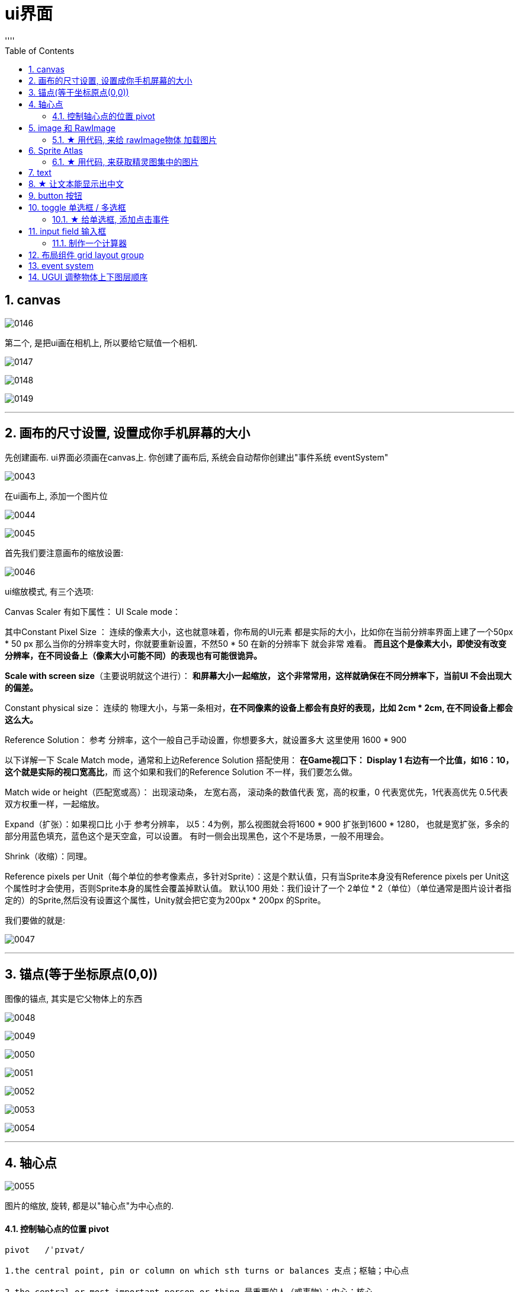 
= ui界面
:sectnums:
:toclevels: 3
:toc: left
''''


== canvas

image:img/0146.png[,]

第二个, 是把ui画在相机上, 所以要给它赋值一个相机.

image:img/0147.png[,]

image:img/0148.png[,]

image:img/0149.png[,]




'''

== 画布的尺寸设置, 设置成你手机屏幕的大小

先创建画布. ui界面必须画在canvas上. 你创建了画布后, 系统会自动帮你创建出"事件系统 eventSystem"

image:img/0043.png[,]


在ui画布上, 添加一个图片位

image:img/0044.png[,]

image:img/0045.png[,]

首先我们要注意画布的缩放设置:

image:img/0046.png[,]

ui缩放模式, 有三个选项:

Canvas Scaler 有如下属性：
UI Scale mode：

其中Constant Pixel Size ：
连续的像素大小，这也就意味着，你布局的UI元素 都是实际的大小，比如你在当前分辨率界面上建了一个50px * 50 px 那么当你的分辨率变大时，你就要重新设置，不然50 * 50 在新的分辨率下 就会非常 难看。
*而且这个是像素大小，即使没有改变分辨率，在不同设备上（像素大小可能不同）的表现也有可能很诡异。*

*Scale with screen size*（主要说明就这个进行）：
*和屏幕大小一起缩放， 这个非常常用，这样就确保在不同分辨率下，当前UI 不会出现大的偏差。*

Constant physical size：
连续的 物理大小，与第一条相对，*在不同像素的设备上都会有良好的表现，比如 2cm * 2cm, 在不同设备上都会这么大。*

Reference Solution： 参考 分辨率，这个一般自己手动设置，你想要多大，就设置多大
这里使用 1600 * 900

以下详解一下 Scale Match mode，通常和上边Reference Solution 搭配使用：
*在Game视口下： Display 1 右边有一个比值，如16：10，这个就是实际的视口宽高比*，而
这个如果和我们的Reference Solution 不一样，我们要怎么做。

Match wide or height（匹配宽或高）：
出现滚动条， 左宽右高， 滚动条的数值代表 宽，高的权重，0 代表宽优先，1代表高优先
0.5代表双方权重一样，一起缩放。

Expand（扩张）：如果视口比 小于 参考分辨率， 以5：4为例，那么视图就会将1600 * 900
扩张到1600 * 1280， 也就是宽扩张，多余的部分用蓝色填充，蓝色这个是天空盒，可以设置。
有时一侧会出现黑色，这个不是场景，一般不用理会。

Shrink（收缩）：同理。

Reference pixels per Unit（每个单位的参考像素点，多针对Sprite）：这是个默认值，只有当Sprite本身没有Reference pixels per Unit这个属性时才会使用，否则Sprite本身的属性会覆盖掉默认值。 默认100
用处：我们设计了一个 2单位 * 2（单位）（单位通常是图片设计者指定的）的Sprite,然后没有设置这个属性，Unity就会把它变为200px * 200px 的Sprite。


我们要做的就是:

image:img/0047.png[,]

'''

== 锚点(等于坐标原点(0,0))

图像的锚点, 其实是它父物体上的东西

image:img/0048.png[,]

image:img/0049.png[,]

image:img/0050.png[,]

image:img/0051.png[,]

image:img/0052.png[,]

image:img/0053.png[,]


image:img/0054.png[,]


'''

== 轴心点

image:img/0055.png[,]

图片的缩放, 旋转, 都是以"轴心点"为中心点的.


==== 控制轴心点的位置 pivot

....
pivot   /ˈpɪvət/

1.the central point, pin or column on which sth turns or balances 支点；枢轴；中心点

2.the central or most important person or thing 最重要的人（或事物）；中心；核心
• West Africa was the pivot of the cocoa trade. 西非是可可豆贸易的中心。
• The pivot on which the old system turned had disappeared. 维系旧制度的支柱已经消失了。

来自古法语pivot,绞链，门合页。引申词义中心，枢轴，核心等。
....


pivot, 能控制轴心点的位置. 数值范围在0-1之间. 比如, x=0, 则轴心点在图片的最左侧, x=1, 轴心点在最右侧.

image:img/0110.png[,]

比如, 你要让图片(作为子物体), 与它的父物体, 左下角点对齐, 就把图片的pivot 的x,y都设为0. 然后,

image:img/0111.png[,]

image:img/0112.png[,]

还能同时移动"锚点"和"轴心点" -> 同时按住 shift + alt + 再来点击位置.


'''

== image 和 RawImage

RawImage 适合用在大背景图,头像图,Icon显示等静态展示的地方,效率更高. 而Image (精灵图)功能更加丰富,所以适合用在进度条,需要拉伸的背景框等需要动态改变的地方.

image:img/0113.png[,]

image:img/0114.png[,]



image:img/0116.png[,]

image:img/0117.png[,]

下面, 先把图片的九宫格去掉, 然后再选 tiled:

image:img/0118.png[,]

filled, 可以用来做血条, 数据图

image:img/0119.png[,]

image:img/0144.png[,]


'''

==== ★ 用代码, 来给 rawImage物体 加载图片

[,subs=+quotes]
----
//先找到rawImage物体, 比如它的名字叫"my背景图"
GameObject  go背景图1 =  GameObject.Find("my背景图");

//然后,获取该物体身上的 RawImage 组件, 给它的 texture 字段赋值, 即让该字段指向一张图片.
*//注意!! 使用Resources.Load<Texture>(图片地址); 来加载图片时, 该图片必须放在 Resources目录下才行！不能放在其他目录中. 如果没有 Resources目录, 你就自己新建一个该目录, 让后把图片放里面.*
*//另外, 图片路径, 只要写相对于 Resources目录的路径就行了, 即前面不要加上Resources目录自己.*

*go背景图1.GetComponent<RawImage>().texture = Resources.Load<Texture>("imgFace/sanguo");* //在你图片上, 按ctrl+alt+c, 就能复制到图片的路径. 拷过来就行了. 注意: 这里代码上, 图片不需要带上扩展名
----

image:img/0138.png[,]

'''


== Sprite Atlas

....
atlas n.   /ˈætləs/
a book of maps 地图册；地图集

• a world atlas 世界地图册
• a road atlas of Europe 欧洲交通地图册

来自拉丁语Ātlās, 来自古希腊语Ἄτλας.
....

相比Sprite Packer，Sprite Atlas将对精灵更多的控制权交还给用户。

Sprite Atlas主要实现了以下三个功能:

- a.创建、编辑图集以及设定图集参数
- b.添加图集Variant（变种）
- c.运行时访问图集

创建创建和编辑图集: Sprite Atlas

image:img/0139.png[,]

image:img/0140.png[,]

点击Pack Preview, 可以看到生成的图集:

image:img/0141.png[,]

image:img/0142.png[,]

其实, 也可以把装有图片的文件夹, 拖进去.

'''

==== ★ 用代码, 来获取精灵图集中的图片

[,subs=+quotes]
----
//先找到要放你精灵图的空物体
GameObject ob我的物体2 = GameObject.Find("my空物体2");

//给该物体, 添加 sprite renderer组件, 精灵图只能挂载在该组件上
ob我的物体2.AddComponent<SpriteRenderer>();

*//载入精灵图集. 注意, 你创建出来的精灵图集, 也必须放在 resources目录下, 才能被加载到!*
*SpriteAtlas sprMy精灵图集 = Resources.Load("my精灵图册") as SpriteAtlas;*

*//将精灵图集中的某张图片, 赋给你"my空物体2"物体上的SpriteRenderer组件中. 即给该空物体, 挂载一张精灵图.*
*ob我的物体2.GetComponent<SpriteRenderer>().sprite = sprMy精灵图集.GetSprite("face02");*
----

image:img/0143.png[,]



'''

== text

image:img/0120.png[,]

image:img/0121.png[,]




'''

== ★ 让文本能显示出中文

image:img/0057.png[,]

选中一个中文字体. 右键

image:img/0056.png[,]

image:img/0058.png[,]

'''

== button 按钮

image:img/0122.png[,]

image:img/0123.png[,]




用按钮, 控制"文本框"中的文本内容的改变

注意: 下图说错了, c#脚步, 要挂载在"文本框上". 换言之, 点击按钮的逻辑操作, 要写在 文本框的脚本里面. 然后, 把"文本框"物体, 拖到"按钮"的 on click组件上 (即让"按钮"来管理"文本框"物体). 然后按钮就能找到"文本框"身上脚本中的 你写的"fn点击"方法. 相当于按钮会调用 "文本框"脚本中的方法.


image:img/0059.png[,]

挂载在按钮上的脚步, 内容如下:

[,subs=+quotes]
----
using System.Collections;
using System.Collections.Generic;
using TMPro;
using UnityEngine;
using UnityEngine.SceneManagement;

public class crip时间脚本 : MonoBehaviour {

    // Start is called before the first frame update
    void Start() {

    }


    // Update is called once per frame
    void Update() {

    }


    *public void fn点击按钮事件()* {
        *GameObject go文本框 =  GameObject.Find("Text我的文本框");* //先全局找到你要用本函数, 控制的物体, 即"文本框"物体
        *TMP_Text tmp输入框 = go文本框.GetComponent<TMP_Text>();* //获取"文本框"物体身上的"TextmeshPro_Text"组件
        *tmp输入框.text = "按钮被点击333";* //修改该组件里的文本内容, 即文本框里的内容.

    }
}
----


'''

== toggle 单选框 / 多选框

....
tog·gle   /ˈtɒɡl/

1.a short piece of wood, plastic, etc. that is put through a loop of thread to fasten sth, such as a coat or bag, instead of a button （大衣或袋子等上木质或塑料的）栓扣钉，棒形纽扣，套索扣

2. ( computing 计) ( also ˈtoggle switch ) a key on a computer that you press to change from one style or operation to another, and back again 转换键；切换键
....

image:img/0124.png[,]

如何让多个独立的 toggle 成组?  先创建一个空对象, 作为三个toggle的父物体. 然后,在这个空对象(父物体)上, 添加组件,选择“Toggle Group”组件.

image:img/0125.png[,]

image:img/0126.png[,]

这样后, 一组中的 n个toggle, 就只能仅仅选则其中一个了, 即成了单选框.

image:img/0127.png[,]

'''

==== ★ 给单选框, 添加点击事件

image:img/0145.png[,]


'''

== input field 输入框

image:img/0128.png[,]

image:img/0129.png[,]

image:img/0130.png[,]

image:img/0131.png[,]

'''



==== 制作一个计算器

首先, 要对输入框 InputField, 限定只能输入数字 int类型.

image:img/0077.png[,]

若只限制输入整数，将此属性修改为Intefer Number即可 +
若要输入小数，将此属性设置为Decimal Number即可


'''

== 布局组件 grid layout group

image:img/0132.png[,]

image:img/0133.png[,]

image:img/0134.png[,]

image:img/0135.png[,]

image:img/0136.png[,]

image:img/0137.png[,]


'''

== event system





'''
== UGUI 调整物体上下图层顺序

image:img/0069.png[,]

image:img/0070.png[,]

- SetAsFirstSibling()  //设置到最底层
- SetAsLastSibling()  //设置到最顶层
- SetSiblingIndex() //设置到指定层







